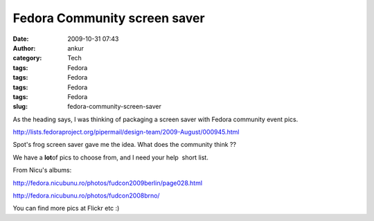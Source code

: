 Fedora Community screen saver
#############################
:date: 2009-10-31 07:43
:author: ankur
:category: Tech
:tags: Fedora
:tags: Fedora
:tags: Fedora
:tags: Fedora
:slug: fedora-community-screen-saver

As the heading says, I was thinking of packaging a screen saver with
Fedora community event pics.

http://lists.fedoraproject.org/pipermail/design-team/2009-August/000945.html

Spot's frog screen saver gave me the idea. What does the community think
??

We have a **lot**\ of pics to choose from, and I need your help  short
list.

From Nicu's albums:

http://fedora.nicubunu.ro/photos/fudcon2009berlin/page028.html

http://fedora.nicubunu.ro/photos/fudcon2008brno/

You can find more pics at Flickr etc :)
